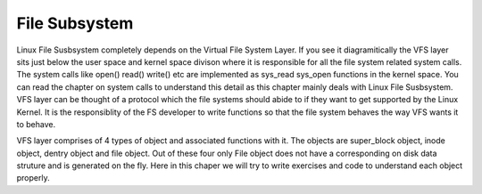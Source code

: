 
File Subsystem
===============

Linux File Susbsystem completely depends on the Virtual File System Layer.  If you see it diagramitically the VFS layer sits just below the user space and kernel space divison where it is responsible for all the file system related system calls. The system calls like open() read() write() etc are implemented as sys_read sys_open functions in the kernel space.  You can read the chapter on system calls to understand this detail as this chapter mainly deals with Linux File Susbsystem.  
VFS layer can be thought of a protocol which the file systems should abide to if they want to get supported by the Linux Kernel. It is the responsiblity of the FS developer to write functions so that the file system behaves the way VFS wants it to behave.

VFS layer comprises of 4 types of object and associated functions with it. The objects are super_block object, inode object, dentry object and file object. Out of these four only File object does not have a corresponding on disk data struture and is generated on the fly. Here in this chaper we will try to write exercises and code to understand each object properly.

